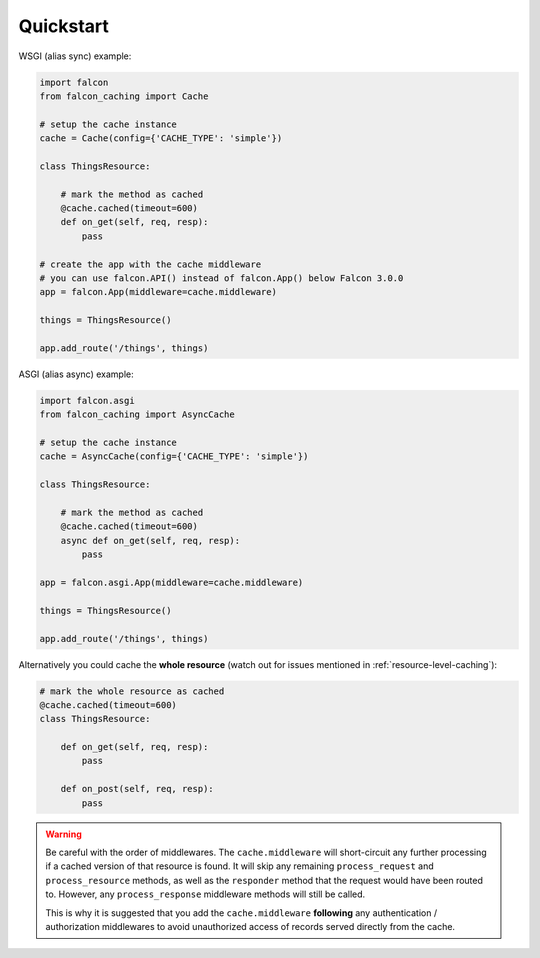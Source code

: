 Quickstart
----------


WSGI (alias sync) example:

.. code-block:: python

    import falcon
    from falcon_caching import Cache

    # setup the cache instance
    cache = Cache(config={'CACHE_TYPE': 'simple'})

    class ThingsResource:

        # mark the method as cached
        @cache.cached(timeout=600)
        def on_get(self, req, resp):
            pass

    # create the app with the cache middleware
    # you can use falcon.API() instead of falcon.App() below Falcon 3.0.0
    app = falcon.App(middleware=cache.middleware)

    things = ThingsResource()

    app.add_route('/things', things)
..


ASGI (alias async) example:

.. code-block:: python

    import falcon.asgi
    from falcon_caching import AsyncCache

    # setup the cache instance
    cache = AsyncCache(config={'CACHE_TYPE': 'simple'})

    class ThingsResource:

        # mark the method as cached
        @cache.cached(timeout=600)
        async def on_get(self, req, resp):
            pass

    app = falcon.asgi.App(middleware=cache.middleware)

    things = ThingsResource()

    app.add_route('/things', things)
..

Alternatively you could cache the **whole resource** (watch out for
issues mentioned in :ref:`resource-level-caching`):

.. code-block:: python

    # mark the whole resource as cached
    @cache.cached(timeout=600)
    class ThingsResource:

        def on_get(self, req, resp):
            pass

        def on_post(self, req, resp):
            pass
..

.. warning::
    Be careful with the order of middlewares. The ``cache.middleware`` will
    short-circuit any further processing if a cached version of that resource is found.
    It will skip any remaining ``process_request`` and ``process_resource`` methods,
    as well as the ``responder`` method that the request would have been routed to.
    However, any ``process_response`` middleware methods will still be called.

    This is why it is suggested that you add the ``cache.middleware`` **following** any
    authentication / authorization middlewares to avoid unauthorized access of records
    served directly from the cache.


